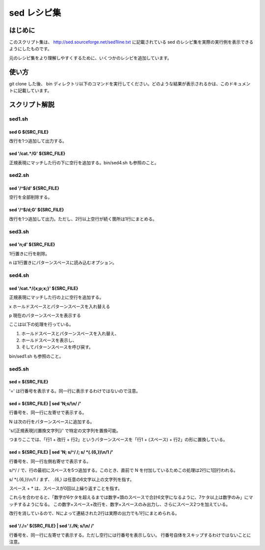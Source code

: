 ==============
 sed レシピ集
==============

はじめに
========

このスクリプト集は、 `<http://sed.sourceforge.net/sed1line.txt>`_ に記載されている sed のレシピ集を実際の実行例を表示できるようにしたものです。

元のレシピ集をより理解しやすくするために、いくつかのレシピを追加しています。


使い方
======

git clone した後、 bin ディレクトリ以下のコマンドを実行してください。どのような結果が表示されるかは、このドキュメントに記載しています。


スクリプト解説
==============


sed1.sh
-------

sed G ${SRC_FILE}
~~~~~~~~~~~~~~~~~

.. double space a file 

改行を1つ追加して出力する。

sed '/cat.*/G' ${SRC_FILE}
~~~~~~~~~~~~~~~~~~~~~~~~~~

.. insert a blank line below every line which matches "regex"

正規表現にマッチした行の下に空行を追加する。bin/sed4.sh も参照のこと。


sed2.sh
-------

sed '/^$/d' ${SRC_FILE}
~~~~~~~~~~~~~~~~~~~~~~~

空行を全部削除する。


sed '/^$/d;G' ${SRC_FILE}
~~~~~~~~~~~~~~~~~~~~~~~~~

.. double space a file which already has blank lines in it. Output file
.. should contain no more than one blank line between lines of text.

改行を1つ追加して出力。ただし、2行以上空行が続く箇所は1行にまとめる。


sed3.sh
-------

sed 'n;d' ${SRC_FILE}
~~~~~~~~~~~~~~~~~~~~~

1行置きに行を削除。

n は1行置きにパターンスペースに読み込むオプション。


sed4.sh
-------

sed '/cat.*/{x;p;x;}' ${SRC_FILE}
~~~~~~~~~~~~~~~~~~~~~~~~~~~~~~~~~


.. insert a blank line above and below every line which matches "regex"

正規表現にマッチした行の上に空行を追加する。

x ホールドスペースとパターンスペースを入れ替える

p 現在のパターンスペースを表示する

ここは以下の処理を行っている。

(1) ホールドスペースとパターンスペースを入れ替え、
(2) ホールドスペースを表示し、
(3) そしてパターンスペースを呼び戻す。

bin/sed1.sh も参照のこと。

sed5.sh
-------

sed = ${SRC_FILE}
~~~~~~~~~~~~~~~~~~

'=' は行番号を表示する。同一行に表示するわけではないので注意。


sed = ${SRC_FILE} | sed 'N;s/\\\n/ /'
~~~~~~~~~~~~~~~~~~~~~~~~~~~~~~~~~~~~~

.. number each line of a file (simple left alignment).

行番号を、同一行に左寄せで表示する。

N は次の行をパターンスペースに追加する。

's/[正規表現]/[置換文字列]/' で特定の文字列を置換可能。

つまりここでは、「行1 + 改行 + 行2」というパターンスペースを「行1 + (スペース) + 行2」の形に置換している。


sed = ${SRC_FILE} | sed 'N; s/^/     /; s/ \*\(.\{6,\}\)\\\n/\1  /'
~~~~~~~~~~~~~~~~~~~~~~~~~~~~~~~~~~~~~~~~~~~~~~~~~~~~~~~~~~~~~~~~~~~

.. number each line of a file (number on left, right-aligned)"

行番号を、同一行左側右寄せで表示する。

s/^/     / で、行の最初にスペースを5つ追加する。このとき、直前で N を付加しているためこの処理は2行に1回行われる。

s/ \*\(.\{6,\}\)\\\n/\1  / まず、 .\{6,\} は任意の6文字以上の文字列を指す。

スペース + * は、スペースが0回以上繰り返すことを指す。

これらを合わせると、「数字が6ケタを超えるまでは数字+頭のスペースで合計6文字になるように、7ケタ以上は数字のみ」にマッチするようになる。
この数字+スペース+改行を、数字+スペースのみ出力し、さらにスペース2つを加えている。

改行を消しているので、Nによって連結された2行は実際の出力でも1行にまとめられる。


sed '/./=' ${SRC_FILE} |  sed '/./N; s/\\\n/ /'
~~~~~~~~~~~~~~~~~~~~~~~~~~~~~~~~~~~~~~~~~~~~~~~

.. number each line of file, but only print numbers if line is not blank

行番号を、同一行に左寄せで表示する。ただし空行には行番号を表示しない。
行番号自体をスキップするわけではないことに注意。
